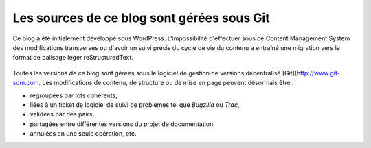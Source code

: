 .. Copyright 2011-2018 Olivier Carrère
.. Cette œuvre est mise à disposition selon les termes de la licence Creative
.. Commons Attribution - Pas d'utilisation commerciale - Partage dans les mêmes
.. conditions 4.0 international.

.. code review: no code

Les sources de ce blog sont gérées sous Git
---------------------------------------------

Ce blog a été initialement développé sous WordPress. L'impossibilité
d'effectuer sous ce Content Management System des modifications transverses ou d'avoir un suivi
précis du cycle de vie du contenu a entraîné une migration vers le format de
balisage léger reStructuredText.

.. figure:: graphics/documentation-life-cycle-framework.svg

Toutes les versions de ce blog sont gérées sous le logiciel de gestion de
versions décentralisé [Git](http://www.git-scm.com. Les modifications de contenu, de structure ou de
mise en page peuvent désormais être :

- regroupées par lots cohérents,
- liées à un ticket de logiciel de suivi de problèmes tel que *Bugzilla* ou
  *Trac*,
- validées par des pairs,
- partagées entre différentes versions du projet de documentation,
- annulées en une seule opération, etc.

.. text review: yes

